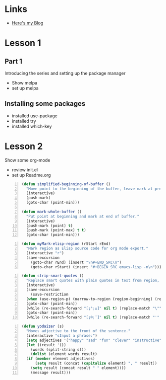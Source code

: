 * Links
  - [[http://cestlaz.github.io][Here's my Blog]]
* Lesson 1
** Part 1
  Introducing the series and setting up the package manager
  - Show melpa
  - set up melpa
** Installing some packages
  - installed use-package
  - installed try
  - installed which-key
* Lesson 2
  Show some org-mode
  - review init.el
  - set up Readme.org

#+BEGIN_SRC emacs-lisp -n
  (defun simplified-beginning-of-buffer ()
    "Move point to the beginning of the buffer, leave mark at previous position."
    (interactive)
    (push-mark)
    (goto-char (point-min)))

  (defun mark-whole-buffer ()
    "Put point at beginning and mark at end of buffer."
    (interactive)
    (push-mark (point) t)
    (push-mark (point-max) t t)
    (goto-char (point-min)))
#+END_SRC

#+BEGIN_SRC emacs-lisp -n
  (defun myMark-elisp-region (rStart rEnd)
    "Mark region as Elisp source code for org mode export."
    (interactive "r")
    (save-excursion
      (goto-char rEnd) (insert "\n#+END_SRC\n")
      (goto-char rStart) (insert "#+BEGIN_SRC emacs-lisp -n\n")))
#+END_SRC

#+BEGIN_SRC emacs-lisp -n
  (defun strip-smart-quotes ()
    "Replace smart quotes with plain quotes in text from region, or whole buffer if region not set"
    (interactive)
    (save-excursion
      (save-restriction
	(when (use-region-p) (narrow-to-region (region-beginning) (region-end)))
	(goto-char (point-min))
	(while (re-search-forward "[¡°¡±]" nil t) (replace-match "\"" nil t))
	(goto-char (point-min))
	(while (re-search-forward "[¡®¡¯]" nil t) (replace-match "'" nil t)))))
#+END_SRC

#+BEGIN_SRC emacs-lisp -n
  (defun yodaizer (s)
    "Moves adjective to the front of the sentence."
    (interactive "sInput a phrase:")
    (setq adjectives '("happy" "sad" "fun" "clever" "instructive"))
    (let ((result '())
	  (words (split-string s)))
      (dolist (element words result)
	(if (member element adjectives)
	    (setq result (concat (capitalize element) ", " result))
	  (setq result (concat result " " element))))
      (message result)))
#+END_SRC

